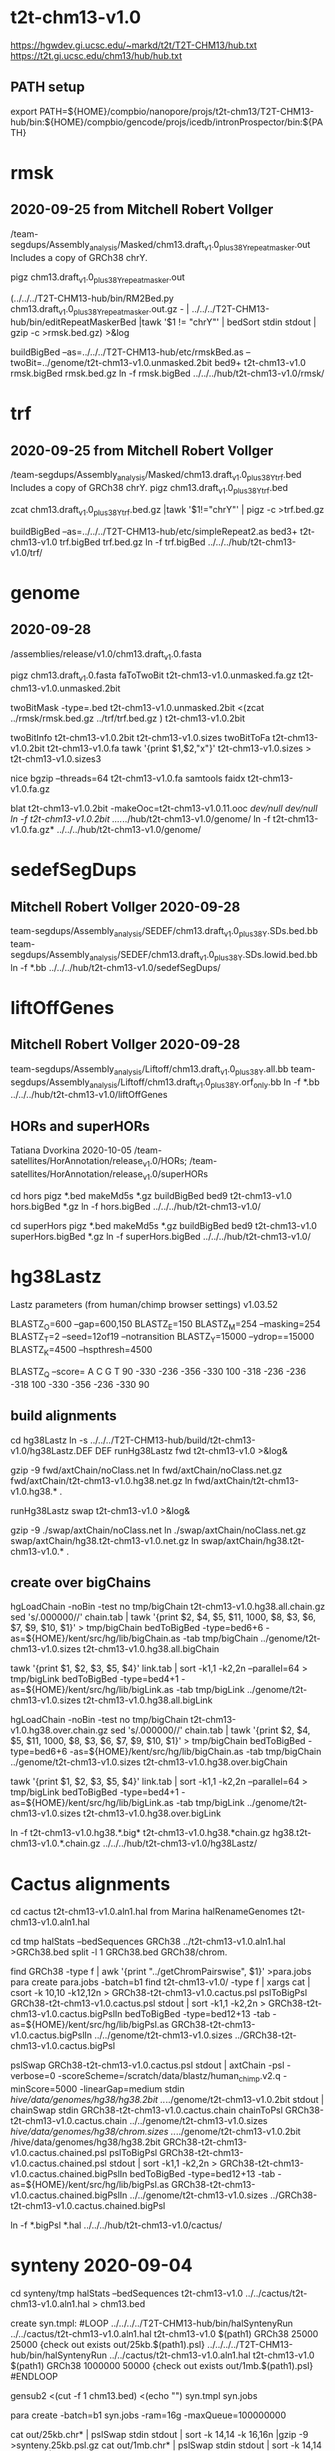 * t2t-chm13-v1.0
https://hgwdev.gi.ucsc.edu/~markd/t2t/T2T-CHM13/hub.txt
https://t2t.gi.ucsc.edu/chm13/hub/hub.txt
** PATH setup
export PATH=${HOME}/compbio/nanopore/projs/t2t-chm13/T2T-CHM13-hub/bin:${HOME}/compbio/gencode/projs/icedb/intronProspector/bin:${PATH}

* rmsk
** 2020-09-25 from Mitchell Robert Vollger
/team-segdups/Assembly_analysis/Masked/chm13.draft_v1.0_plus38Y_repeatmasker.out
Includes a copy of GRCh38 chrY.

pigz chm13.draft_v1.0_plus38Y_repeatmasker.out 

# drop chrY
(../../../T2T-CHM13-hub/bin/RM2Bed.py chm13.draft_v1.0_plus38Y_repeatmasker.out.gz - | ../../../T2T-CHM13-hub/bin/editRepeatMaskerBed |tawk '$1 != "chrY"' | bedSort stdin stdout | gzip -c >rmsk.bed.gz) >&log

# switch to finishing genome before next steps
buildBigBed  --as=../../../T2T-CHM13-hub/etc/rmskBed.as --twoBit=../genome/t2t-chm13-v1.0.unmasked.2bit bed9+ t2t-chm13-v1.0 rmsk.bigBed rmsk.bed.gz
ln -f rmsk.bigBed ../../../hub/t2t-chm13-v1.0/rmsk/

* trf
** 2020-09-25 from Mitchell Robert Vollger
/team-segdups/Assembly_analysis/Masked/chm13.draft_v1.0_plus38Y_trf.bed
Includes a copy of GRCh38 chrY.
pigz chm13.draft_v1.0_plus38Y_trf.bed

# drop chrY
zcat chm13.draft_v1.0_plus38Y_trf.bed.gz |tawk '$1!="chrY"' | pigz -c >trf.bed.gz

# switch to finishing genome before next steps
buildBigBed --as=../../../T2T-CHM13-hub/etc/simpleRepeat2.as bed3+ t2t-chm13-v1.0 trf.bigBed trf.bed.gz
ln -f trf.bigBed  ../../../hub/t2t-chm13-v1.0/trf/

* genome
** 2020-09-28
/assemblies/release/v1.0/chm13.draft_v1.0.fasta

pigz chm13.draft_v1.0.fasta 
faToTwoBit t2t-chm13-v1.0.unmasked.fa.gz t2t-chm13-v1.0.unmasked.2bit

twoBitMask -type=.bed t2t-chm13-v1.0.unmasked.2bit <(zcat ../rmsk/rmsk.bed.gz ../trf/trf.bed.gz ) t2t-chm13-v1.0.2bit

twoBitInfo t2t-chm13-v1.0.2bit t2t-chm13-v1.0.sizes
twoBitToFa t2t-chm13-v1.0.2bit t2t-chm13-v1.0.fa
tawk '{print $1,$2,"x"}' t2t-chm13-v1.0.sizes > t2t-chm13-v1.0.sizes3

nice bgzip  --threads=64 t2t-chm13-v1.0.fa
samtools faidx t2t-chm13-v1.0.fa.gz 

blat t2t-chm13-v1.0.2bit -makeOoc=t2t-chm13-v1.0.11.ooc /dev/null /dev/null
ln -f t2t-chm13-v1.0.2bit  ../../../hub/t2t-chm13-v1.0/genome/
ln -f t2t-chm13-v1.0.fa.gz*  ../../../hub/t2t-chm13-v1.0/genome/

* sedefSegDups
** Mitchell Robert Vollger 2020-09-28
team-segdups/Assembly_analysis/SEDEF/chm13.draft_v1.0_plus38Y.SDs.bed.bb
team-segdups/Assembly_analysis/SEDEF/chm13.draft_v1.0_plus38Y.SDs.lowid.bed.bb
ln -f *.bb ../../../hub/t2t-chm13-v1.0/sedefSegDups/

* liftOffGenes
** Mitchell Robert Vollger 2020-09-28

team-segdups/Assembly_analysis/Liftoff/chm13.draft_v1.0_plus38Y.all.bb
team-segdups/Assembly_analysis/Liftoff/chm13.draft_v1.0_plus38Y.orf_only.bb
ln -f *.bb ../../../hub/t2t-chm13-v1.0/liftOffGenes

** HORs and superHORs
Tatiana Dvorkina  2020-10-05
/team-satellites/HorAnnotation/release_v1.0/HORs;
/team-satellites/HorAnnotation/release_v1.0/superHORs

cd hors
pigz *.bed
makeMd5s *.gz
buildBigBed bed9 t2t-chm13-v1.0 hors.bigBed *.gz
ln -f hors.bigBed ../../../hub/t2t-chm13-v1.0/

cd superHors
pigz *.bed
makeMd5s *.gz
buildBigBed bed9 t2t-chm13-v1.0 superHors.bigBed *.gz
ln -f superHors.bigBed ../../../hub/t2t-chm13-v1.0/

* hg38Lastz
Lastz parameters (from human/chimp browser settings)
v1.03.52

BLASTZ_O=600    --gap=600,150
BLASTZ_E=150
BLASTZ_M=254     --masking=254
BLASTZ_T=2       --seed=12of19 --notransition
BLASTZ_Y=15000 --ydrop==15000
BLASTZ_K=4500  --hspthresh=4500

BLASTZ_Q --score=
    A    C    G    T
    90 -330 -236 -356
  -330  100 -318 -236
  -236 -318  100 -330
  -356 -236 -330   90


** build alignments
cd hg38Lastz
ln -s ../../../T2T-CHM13-hub/build/t2t-chm13-v1.0/hg38Lastz.DEF DEF
runHg38Lastz fwd t2t-chm13-v1.0 >&log&
# Can't add netclass, since it relies on repeat database.
gzip -9 fwd/axtChain/noClass.net
ln fwd/axtChain/noClass.net.gz fwd/axtChain/t2t-chm13-v1.0.hg38.net.gz
ln fwd/axtChain/t2t-chm13-v1.0.hg38.* .

# swap
runHg38Lastz swap t2t-chm13-v1.0 >&log&
# script put swap in wrong place, so moved back

gzip -9 ./swap/axtChain/noClass.net 
ln ./swap/axtChain/noClass.net.gz swap/axtChain/hg38.t2t-chm13-v1.0.net.gz
ln swap/axtChain/hg38.t2t-chm13-v1.0.* .

** create over bigChains 

hgLoadChain -noBin -test no tmp/bigChain t2t-chm13-v1.0.hg38.all.chain.gz
sed 's/.000000//' chain.tab | tawk '{print $2, $4, $5, $11, 1000, $8, $3, $6, $7, $9, $10, $1}' > tmp/bigChain
bedToBigBed -type=bed6+6 -as=${HOME}/kent/src/hg/lib/bigChain.as -tab tmp/bigChain ../genome/t2t-chm13-v1.0.sizes t2t-chm13-v1.0.hg38.all.bigChain

tawk '{print $1, $2, $3, $5, $4}' link.tab | sort -k1,1 -k2,2n --parallel=64 > tmp/bigLink
bedToBigBed -type=bed4+1 -as=${HOME}/kent/src/hg/lib/bigLink.as -tab tmp/bigLink  ../genome/t2t-chm13-v1.0.sizes t2t-chm13-v1.0.hg38.all.bigLink


hgLoadChain -noBin -test no tmp/bigChain t2t-chm13-v1.0.hg38.over.chain.gz
sed 's/.000000//' chain.tab | tawk '{print $2, $4, $5, $11, 1000, $8, $3, $6, $7, $9, $10, $1}' > tmp/bigChain
bedToBigBed -type=bed6+6 -as=${HOME}/kent/src/hg/lib/bigChain.as -tab tmp/bigChain ../genome/t2t-chm13-v1.0.sizes t2t-chm13-v1.0.hg38.over.bigChain

tawk '{print $1, $2, $3, $5, $4}' link.tab | sort -k1,1 -k2,2n --parallel=64 > tmp/bigLink
bedToBigBed -type=bed4+1 -as=${HOME}/kent/src/hg/lib/bigLink.as -tab tmp/bigLink  ../genome/t2t-chm13-v1.0.sizes t2t-chm13-v1.0.hg38.over.bigLink

ln -f t2t-chm13-v1.0.hg38.*.big*  t2t-chm13-v1.0.hg38.*chain.gz hg38.t2t-chm13-v1.0.*.chain.gz  ../../../hub/t2t-chm13-v1.0/hg38Lastz/


* Cactus alignments
cd cactus
t2t-chm13-v1.0.aln1.hal from Marina
halRenameGenomes t2t-chm13-v1.0.aln1.hal

# build bigBed to cactus for quick browsing
cd tmp
halStats --bedSequences GRCh38 ../t2t-chm13-v1.0.aln1.hal >GRCh38.bed
split -l 1 GRCh38.bed GRCh38/chrom.

find  GRCh38 -type f | awk '{print "../getChromPairswise", $1}' >para.jobs
para create para.jobs -batch=b1
find t2t-chm13-v1.0/ -type f | xargs cat | csort -k 10,10  -k12,12n > GRCh38-t2t-chm13-v1.0.cactus.psl
pslToBigPsl GRCh38-t2t-chm13-v1.0.cactus.psl stdout | sort -k1,1 -k2,2n > GRCh38-t2t-chm13-v1.0.cactus.bigPslIn 
bedToBigBed -type=bed12+13 -tab -as=${HOME}/kent/src/hg/lib/bigPsl.as GRCh38-t2t-chm13-v1.0.cactus.bigPslIn ../../genome/t2t-chm13-v1.0.sizes ../GRCh38-t2t-chm13-v1.0.cactus.bigPsl

pslSwap GRCh38-t2t-chm13-v1.0.cactus.psl stdout | axtChain -psl -verbose=0 -scoreScheme=/scratch/data/blastz/human_chimp.v2.q -minScore=5000 -linearGap=medium stdin /hive/data/genomes/hg38/hg38.2bit ../../genome/t2t-chm13-v1.0.2bit stdout | chainSwap stdin GRCh38-t2t-chm13-v1.0.cactus.chain
chainToPsl GRCh38-t2t-chm13-v1.0.cactus.chain ../../genome/t2t-chm13-v1.0.sizes /hive/data/genomes/hg38/chrom.sizes ../../genome/t2t-chm13-v1.0.2bit /hive/data/genomes/hg38/hg38.2bit GRCh38-t2t-chm13-v1.0.cactus.chained.psl
pslToBigPsl GRCh38-t2t-chm13-v1.0.cactus.chained.psl stdout | sort -k1,1 -k2,2n > GRCh38-t2t-chm13-v1.0.cactus.chained.bigPslIn
bedToBigBed -type=bed12+13 -tab -as=${HOME}/kent/src/hg/lib/bigPsl.as GRCh38-t2t-chm13-v1.0.cactus.chained.bigPslIn  ../../genome/t2t-chm13-v1.0.sizes ../GRCh38-t2t-chm13-v1.0.cactus.chained.bigPsl

ln -f *.bigPsl *.hal ../../../hub/t2t-chm13-v1.0/cactus/

* synteny  2020-09-04
cd synteny/tmp
halStats --bedSequences t2t-chm13-v1.0 ../../cactus/t2t-chm13-v1.0.aln1.hal  > chm13.bed

create syn.tmpl:
#LOOP
../../../../T2T-CHM13-hub/bin/halSyntenyRun  ../../cactus/t2t-chm13-v1.0.aln1.hal t2t-chm13-v1.0 $(path1) GRCh38 25000 25000 {check out exists out/25kb.$(path1).psl}
../../../../T2T-CHM13-hub/bin/halSyntenyRun  ../../cactus/t2t-chm13-v1.0.aln1.hal t2t-chm13-v1.0 $(path1) GRCh38 1000000 50000 {check out exists out/1mb.$(path1).psl}
#ENDLOOP

gensub2 <(cut -f 1 chm13.bed) <(echo "") syn.tmpl syn.jobs

 # run with -ram=16g
para create -batch=b1 syn.jobs -ram=16g -maxQueue=100000000

# halSyntenty produced no output for chrMT, which is identical

# combine data for tracks
cat  out/25kb.chr* | pslSwap stdin stdout | sort -k 14,14 -k 16,16n |gzip -9 >synteny.25kb.psl.gz
cat  out/1mb.chr* | pslSwap stdin stdout | sort -k 14,14 -k 16,16n |gzip -9 >synteny.1mb.psl.gz

pslToBigPsl synteny.25kb.psl.gz 25kb.bigin
pslToBigPsl synteny.1mb.psl.gz 1mb.bigin
bedToBigBed -type=bed12+13 -tab -as=${HOME}/kent/src/hg/lib/bigPsl.as 25kb.bigin ../../genome/t2t-chm13-v1.0.sizes ../synteny.25kb.bigPsl
bedToBigBed -type=bed12+13 -tab -as=${HOME}/kent/src/hg/lib/bigPsl.as 1mb.bigin ../../genome/t2t-chm13-v1.0.sizes ../synteny.1mb.bigPsl

ln -f *.bigPsl ../../../hub/t2t-chm13-v1.0/synteny/

* hg002_hifiasm
Nancy Hansen
team-variants/assembly_aligns/for_browser_hub/v1/HG002_hifiasm_assemblies
mkdir -p ../../../hub/t2t-chm13-v1.0/hg002_hifiasm/
ln HG002-v0.11.* ../../../hub/t2t-chm13-v1.0/hg002_hifiasm/

* hg00733_hifiasm
Nancy Hansen
team-variants/assembly_aligns/for_browser_hub/v1/HG00733_hifiasm_assemblies
mkdir -p ../../../hub/t2t-chm13-v1.0/hg002_hifiasm/hg00733_hifiasm/
ln -f HG00733-v0.11.hap* ../../../hub/t2t-chm13-v1.0/hg00733_hifiasm/


* proSeq
Savannah Hoyt
 /team-epigenetics/20200922_chm13_PROseq/STAR_alignments/
CHM13-5A_proseq_cutadapt-2_bt2-vs_filtered_STAR-MDiekhansParam-chm13-20200922_Aligned_sort.out.bam.gz
CHM13-5A_proseq_cutadapt-2_bt2-vs_filtered_STAR-MDiekhansParam-chm13-20200922_Aligned_sort.out_BOTH.bedgraph
CHM13-5A_proseq_cutadapt-2_bt2-vs_filtered_STAR-MDiekhansParam-chm13-20200922_Log.final.out
CHM13-5A_proseq_cutadapt-2_bt2-vs_filtered_STAR-MDiekhansParam-chm13-20200922_SJ.out.tab
CHM13-5B_proseq_cutadapt-2_bt2-vs_filtered_STAR-MDiekhansParam-chm13-20200922_Aligned_sort.out.bam.gz
CHM13-5B_proseq_cutadapt-2_bt2-vs_filtered_STAR-MDiekhansParam-chm13-20200922_Aligned_sort.out_BOTH.bedgraph
CHM13-5B_proseq_cutadapt-2_bt2-vs_filtered_STAR-MDiekhansParam-chm13-20200922_Log.final.out
CHM13-5B_proseq_cutadapt-2_bt2-vs_filtered_STAR-MDiekhansParam-chm13-20200922_SJ.out.tab

cd proSeq/STAR
pigz *.out *.tab *.bedgraph &
gunzip CHM13-5A_proseq_cutadapt-2_bt2-vs_filtered_STAR-MDiekhansParam-chm13-20200922_Aligned_sort.out.bam.gz &
gunzip CHM13-5B_proseq_cutadapt-2_bt2-vs_filtered_STAR-MDiekhansParam-chm13-20200922_Aligned_sort.out.bam.gz &
samtools index CHM13-5A_proseq_cutadapt-2_bt2-vs_filtered_STAR-MDiekhansParam-chm13-20200922_Aligned_sort.out.bam &
samtools index CHM13-5B_proseq_cutadapt-2_bt2-vs_filtered_STAR-MDiekhansParam-chm13-20200922_Aligned_sort.out.bam &

mkdir -p  ../../../hub/t2t-chm13-v1.0/proSeq/
ln -f CHM13-5*_proseq_cutadapt-2_bt2-vs_filtered_STAR-MDiekhansParam-chm13-20200922_Aligned_sort.out.bam* ../../../hub/t2t-chm13-v1.0/proSeq/

# how previous wiggle tracks were generate:
bedtools genomecov -bg -strand - -ibam CHM13_PROseq_sort.out.bam > CHM13_PROseq_sort.out_NEG.bedgraph
bedtools genomecov -bg -strand + -ibam CHM13_PROseq_sort.out.bam > CHM13_PROseq_sort.out_POS.bedgraph


* proSeqMeryl
Savannah Hoyt
/team-epigenetics/20200922-v1.0_chm13_PROseq/Bowtie2-aligned_Meryl-Intersections/

# redone with overlap select
AllChrs_BOTH_IlluminaPCRfree_20200922-assembly_21mers_single_meryl.over.CHM13-5A_proseq_cutadapt-2_bt2-vs-filtered_bt2-N0-k100-chm13-20200922.bed.gz
AllChrs_BOTH_IlluminaPCRfree_20200922-assembly_21mers_single_meryl.over.CHM13-5B_proseq_cutadapt-2_bt2-vs-filtered_bt2-N0-k100-chm13-20200922.bed.gz

buildBigBed bed6 t2t-chm13-v1.0 proSeqMerylA.bigBed AllChrs_BOTH_IlluminaPCRfree_20200922-assembly_21mers_single_meryl.over.CHM13-5A_proseq_cutadapt-2_bt2-vs-filtered_bt2-N0-k100-chm13-20200922.bed.gz &
buildBigBed bed6 t2t-chm13-v1.0 proSeqMerylB.bigBed AllChrs_BOTH_IlluminaPCRfree_20200922-assembly_21mers_single_meryl.over.CHM13-5B_proseq_cutadapt-2_bt2-vs-filtered_bt2-N0-k100-chm13-20200922.bed.gz &

mkdir -p  ../../../hub/t2t-chm13-v1.0/proSeqMeryl/
ln proSeqMeryl*  ../../../hub/t2t-chm13-v1.0/proSeqMeryl/

* wssd
Mitchell Robert Vollger
/team-segdups/WSSD_v1.0/
cd wssd
mkdir -p  ../../../hub/t2t-chm13-v1.0/wssd
ln -f *.bb  ../../../hub/t2t-chm13-v1.0/wssd

2020-10-21 - updated

* kmersTandem
Ann Mc Cartney
 /team-satellites/Repeat_kmers/
   CHM13_Updated_k21.bed 21kmer repeat bed 
   CHM13_Updated_k21.bg - bedgraph file

pigz CHM13_Updated_k21.bg  
pigz CHM13_Updated_k21.bed 
buildBigBed bed4 t2t-chm13-v1.0 kmers-21-tandem.bigBed CHM13v1_k18.bed.gz 
zcat CHM13_Updated_k21.bg.gz | tail -n +2 | TMDIR=/dev/shm/ sort -k1,1 -k2,2n >tmp.bedgraph
bedGraphToBigWig tmp.bedgraph ../genome/t2t-chm13-v1.0.sizes kmers-21-tandem.bigWig

mkdir  ../../../hub/t2t-chm13-v1.0/kmers/
ln -f kmers-*  ../../../hub/t2t-chm13-v1.0/kmers/

* kmersUnique 
/team-genes/chm13v1_Tracks/20200921.single.bed
pigz 20200921.single.bed
buildBigBed bed3 t2t-chm13-v1.0 kmers-21-uniq.bigBed 20200921.single.bed.gz
ln -f kmers-*  ../../../hub/t2t-chm13-v1.0/kmers/


* CAT
Marina
http://courtyard.gi.ucsc.edu/~mhauknes/t2t_v2/out-chm13-t2t-rebuild/

cd CAT/assemblyHub/CHM13
find . -name '*.txt' | cpio -pdum  /cluster/home/markd/compbio/nanopore/projs/t2t-chm13/T2T-CHM13-hub/hub/t2t-chm13-v1.0/CAT
ln -f *.bam *.bai *.bb ../../../../../hub/t2t-chm13-v1.0/CAT/

cp consensus_gene_set/* ../../../hub/t2t-chm13-v1.0/CAT/consensus_gene_set/
pigz ../../../hub/t2t-chm13-v1.0/CAT/consensus_gene_set/*



** cenSat (cenRegions/cenAnnotation
Karen
/team-satellites/cenSat_Annotation/t2t-chm13.v1.0.cenSat_annotation.bed
/team-satellites/cenSat_Annotation/t2t-chm13.v1.0.cenSat_regions.bed

pigz *.bed
# had to modify  ifles asthey had multiple tabs and sometimes space between columns
buildBigBed bed9 t2t-chm13-v1.0 cenSatAnnotation.bigBed t2t-chm13.v1.0.cenSat_annotation.bed.gz
buildBigBed bed4 t2t-chm13-v1.0 cenSatRegions.bigBed t2t-chm13.v1.0.cenSat_regions.bed.gz 
ln -f *.bigBed ../../../hub/t2t-chm13-v1.0/

* as_annotation (as_hor_annotation, as_sf_annotation)
2020-10-22 from Lev Uralsky
cd as_annotation
/team-satellites/AS_Annotation/release_v1.0/


buildBigBed bed9 t2t-chm13-v1.0 AS_HOR_Annot.bigBed t2t-chm13.release_v1.0-AS-HORs-annotation.bed.gz &
buildBigBed bed9 t2t-chm13-v1.0 AS_SF_Annot.bigBed t2t-chm13.release_v1.0-AS-SFs-annotation.bed.gz 
buildBigBed bed9 t2t-chm13-v1.0 AS_strand.bigBed t2t-chm13.release_v1.0-AS-strand.bed.gz 
ln -f AS_*.bigBed  ../../../hub/t2t-chm13-v1.0/as_annotation/



* gencodeBlat
- use gencode V35 to match CAT, only do protein code and lncRNAs

# fix complex ids and skip PAR
zcat /hive/data/genomes/hg38/bed/gencodeV35/import/release/release_35/gencode.v35.pc_transcripts.fa.gz  /hive/data/genomes/hg38/bed/gencodeV35/import/release/release_35/gencode.v35.lncRNA_transcripts.fa.gz | gencodeFastaEdit /dev/stdin tmp/rna.fa.gz

blatRnaMkJobs ../genome/t2t-chm13-v1.0.2bit tmp/rna.fa.gz tmp

# run in parasol, MUST push all alignments, as exceeds 100000

# sort by query
find tmp/psls -type f | xargs cat | sort -k 10,10 | pigz -c >aligns/gencode.raw.psl.gz

pslCDnaFilter -minQSize=20 -ignoreIntrons -repsAsMatch -ignoreNs -bestOverlap -globalNearBest=0.001  -minId=0.92 -minCover=0.75 -statsOut=aligns/gencode.stats aligns/gencode.raw.psl.gz stdout | sort -k 14,14 -k 16,16n |pigz -9c >aligns/gencode.psl.gz

hgsql hg38 -Ne 'select * from gencodeAnnotV35' | cut -f 2- |genePredToFakePsl no /dev/stdin -chromSize=/hive/data/genomes/hg38/chrom.sizes /dev/null data/gencode.cds
hgsql hg38 -e 'select ga.transcriptId id, ga.geneName as geneSym, ga.geneId, gs.geneId as hgncId, ga.geneType from gencodeAttrsV35 ga left join gencodeToGeneSymbolV35 gs on gs.transcriptId = ga.transcriptId' |gzip -c >data/gencode.meta.tsv.gz

pslToBigPsl -cds=data/gencode.cds -fa=tmp/rna.fa.gz aligns/gencode.psl.gz stdout | sort -k1,1 -k2,2n > tmp/g.bigin1

bigBlatPslAddColumns data/gencode.meta.tsv.gz tmp/g.bigin1 tmp/g.bigin2

bedToBigBed -extraIndex=name,geneSym,geneId -type=bed12+17 -tab -as=../../../T2T-CHM13-hub/etc/bigBlatPsl.as tmp/g.bigin2 ../genome/t2t-chm13-v1.0.sizes gencodeBlat.bigBlatPsl
ln -f gencodeBlat.bigBlatPsl  ../../../hub/t2t-chm13-v1.0/


* to-do
** finish lastz



** Christopher Vollmers
@Mark Diekhans @Glennis Logsdon Here is what Mandalorion thinks the isoform sequences derived from your Iso-Seq reads are. The fasta files are straight consensus sequences generated from the subreads using PacBio consensus tools used slightly off-label. So these sequences should match CHM13 genome sequence. The psl file contains alignments of those consensus sequences to hg38 that are cleaned up, i.e. small indels are removed. One note to the output: Mandalorion will produce multiple isoforms with the same intron-chain if it thinks their ends are consistently different. Naming is Isoform_[running_number]_[number of Iso-Seq reads associated with the isoform].
chm13-isoseq--mandalorion/



** proseq
### NEED to FIGURE OUT bedgraph

Savannah Hoyt  1:07 PM

** cactus liftover nets with synten
** liftover comparison


** refSeqBlat
cd refSeqBlat/data
# files from 2020-05-29
wget -nv https://ftp.ncbi.nlm.nih.gov/refseq/H_sapiens/annotation/GRCh38_latest/refseq_identifiers/GRCh38_latest_rna.fna.gz
wget -nv https://ftp.ncbi.nlm.nih.gov/refseq/H_sapiens/annotation/GRCh38_latest/refseq_identifiers/GRCh38_latest_knownrefseq_alignments.bam
wget -nv https://ftp.ncbi.nlm.nih.gov/refseq/H_sapiens/annotation/GRCh38_latest/refseq_identifiers/GRCh38_latest_rna.gbff.gz
faSize -detailed GRCh38_latest_rna.fna.gz | tawk '/^N/{print $1}' >refSeq-curated.acc
faSomeRecords GRCh38_latest_rna.fna.gz refSeq-curated.acc stdout | bgzip -@ 64 -c >refSeq-curated.fa.gz

# metadata for later merge (2m16s)
gbffToTsv data/GRCh38_latest_rna.gbff.gz data/refSeq-curated.meta.tsv.gz >&log&

cd ..
blatRnaMkJobs ../genome/t2t-chm13-v1.0.2bit data/refSeq-curated.fa.gz tmp/
para make -batch=tmp/b1 tmp/para.jobs >&log&

find tmp/psls -type f | xargs cat | sort -k 10,10 | pigz -c >refSeq-curated.raw.gz

# filter 
faPolyASizes data/GRCh38_latest_rna.fna.gz stdout | gzip -c >data/GRCh38_latest_rna.polya.gz

pslCDnaFilter -minQSize=20 -ignoreIntrons -repsAsMatch -ignoreNs -bestOverlap -polyASizes=data/GRCh38_latest_rna.polya.gz  -localNearBest=0.001  -minId=0.92 -minCover=0.75 -statsOut=refSeq-curated.stats refSeq-curated.raw.gz stdout | sort -k 14,14 -k 16,16n |pigz -9c >refSeq-curated.psl.gz

# build bigPsl with extra columns
zcat data/refSeq-curated.meta.tsv.gz | tawk '$6!=""{print $1,$6}' > tmp/rs.cds
pslToBigPsl -cds=tmp/rs.cds -fa=data/GRCh38_latest_rna.fna.gz refSeq-curated.psl.gz stdout | sort -k1,1 -k2,2n > tmp/rs.bigin1
bigBlatPslAddColumns data/refSeq-curated.meta.tsv.gz tmp/rs.bigin1 tmp/rs.bigin2

bedToBigBed -type=bed12+17 -tab -as=../../../T2T-CHM13-hub/etc/bigBlatPsl.as tmp/rs.bigin2 ../genome/t2t-chm13-v1.0.sizes refSeq-curated.bigBlatPsl
ln -f refSeq-curated.bigBlatPsl  ../../../hub/t2t-chm13-v1.0/

# 2020-09-27 discovered error with filter command, so changed above


* Savannah Hoyt  11:59 AM 2020-10-23
Hi Mark. I just uploaded the two separate PRO-seq duplicates to: /team-epigenetics/20200922-v1.0_chm13_PROseq/Bowtie2-aligned_Meryl-Intersections/
Let me know if those give you any issues!

* crispr  requested by Karen
cd crispr
~/kent/src/hg/utils/automation/doCrispr.pl -stop offTargets -buildDir $(pwd)/build -twoBit $(pwd)/../genome/t2t-chm13-v1.0.2bit NONE  >&log

** hg38:
*** minmap chaining
*** cactus nets

**  RNA-seq data
Hi @Mark Diekhans quick question: did you (or anyone from your gene-team) ever map the ILMN RNA-seq data from @mydennis?

